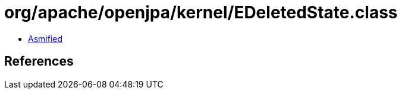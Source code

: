 = org/apache/openjpa/kernel/EDeletedState.class

 - link:EDeletedState-asmified.java[Asmified]

== References

